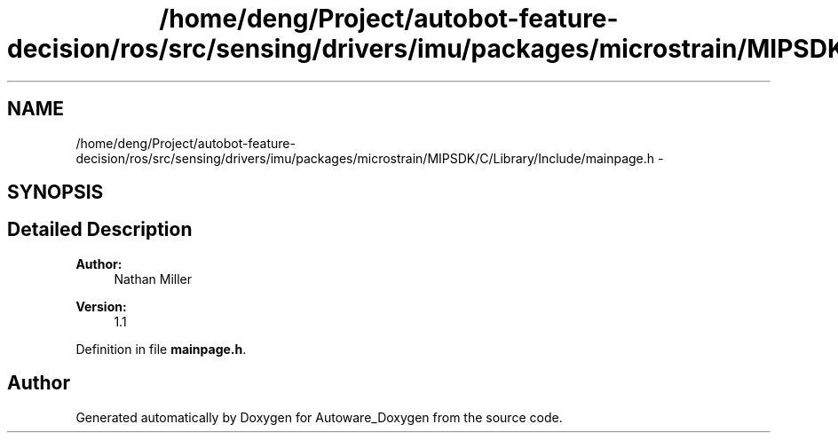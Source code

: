 .TH "/home/deng/Project/autobot-feature-decision/ros/src/sensing/drivers/imu/packages/microstrain/MIPSDK/C/Library/Include/mainpage.h" 3 "Fri May 22 2020" "Autoware_Doxygen" \" -*- nroff -*-
.ad l
.nh
.SH NAME
/home/deng/Project/autobot-feature-decision/ros/src/sensing/drivers/imu/packages/microstrain/MIPSDK/C/Library/Include/mainpage.h \- 
.SH SYNOPSIS
.br
.PP
.SH "Detailed Description"
.PP 

.PP
\fBAuthor:\fP
.RS 4
Nathan Miller 
.RE
.PP
\fBVersion:\fP
.RS 4
1\&.1 
.RE
.PP

.PP
Definition in file \fBmainpage\&.h\fP\&.
.SH "Author"
.PP 
Generated automatically by Doxygen for Autoware_Doxygen from the source code\&.
